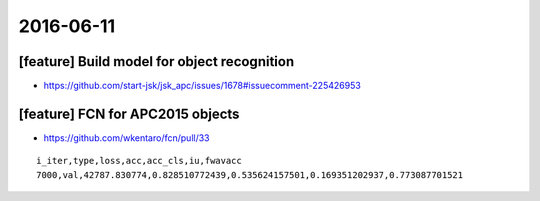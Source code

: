 2016-06-11
==========


[feature] Build model for object recognition
--------------------------------------------

- https://github.com/start-jsk/jsk_apc/issues/1678#issuecomment-225426953


[feature] FCN for APC2015 objects
---------------------------------

- https://github.com/wkentaro/fcn/pull/33

::

  i_iter,type,loss,acc,acc_cls,iu,fwavacc
  7000,val,42787.830774,0.828510772439,0.535624157501,0.169351202937,0.773087701521
